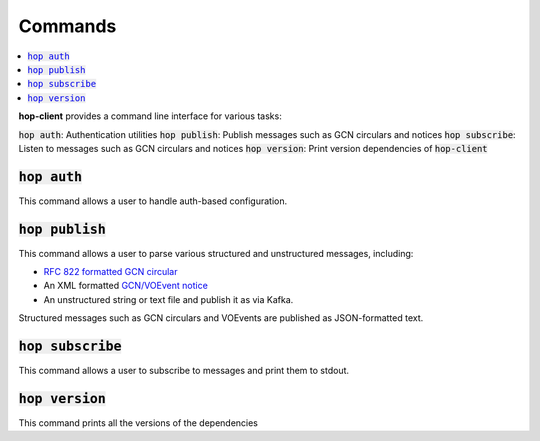 ==========
Commands
==========

.. contents::
   :local:


**hop-client** provides a command line interface for various tasks:

:code:`hop auth`: Authentication utilities
:code:`hop publish`: Publish messages such as GCN circulars and notices
:code:`hop subscribe`: Listen to messages such as GCN circulars and notices
:code:`hop version`: Print version dependencies of :code:`hop-client`

:code:`hop auth`
~~~~~~~~~~~~~~~~~~~~~~

This command allows a user to handle auth-based configuration.

.. program-output:: hop auth --help
   :nostderr:

:code:`hop publish`
~~~~~~~~~~~~~~~~~~~~~~

This command allows a user to parse various structured and unstructured messages, including:

* `RFC 822 formatted GCN circular <https://gcn.gsfc.nasa.gov/gcn3_circulars.html>`_
* An XML formatted `GCN/VOEvent notice <https://gcn.gsfc.nasa.gov/tech_describe.html>`_
* An unstructured string or text file and publish it as via Kafka.

Structured messages such as GCN circulars and VOEvents are published as JSON-formatted text.

.. program-output:: hop publish --help
   :nostderr:


:code:`hop subscribe`
~~~~~~~~~~~~~~~~~~~~~~

This command allows a user to subscribe to messages and print them to stdout.

.. program-output:: hop subscribe --help
   :nostderr:

:code:`hop version`
~~~~~~~~~~~~~~~~~~~~~~

This command prints all the versions of the dependencies

.. program-output:: hop version --help
   :nostderr:
